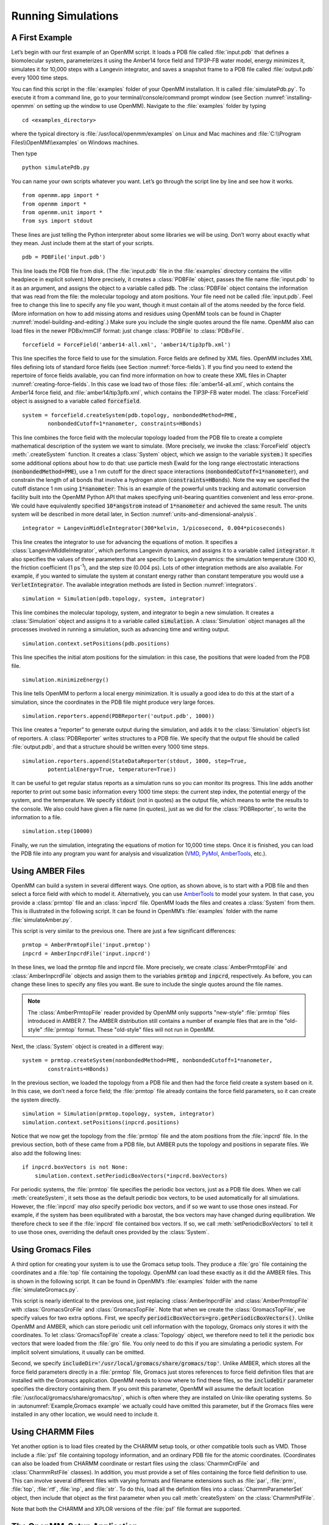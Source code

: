 .. default-domain:: py

.. _running-simulations:

Running Simulations
###################

.. _a-first-example:

A First Example
***************

Let’s begin with our first example of an OpenMM script. It loads a PDB file
called :file:`input.pdb` that defines a biomolecular system, parameterizes it using the Amber14 force field and TIP3P-FB water
model, energy minimizes it, simulates it for 10,000 steps with a Langevin
integrator, and saves a snapshot frame to a PDB file called :file:`output.pdb` every 1000 time
steps.

.. samepage::
    ::

        from openmm.app import *
        from openmm import *
        from openmm.unit import *
        from sys import stdout

        pdb = PDBFile('input.pdb')
        forcefield = ForceField('amber14-all.xml', 'amber14/tip3pfb.xml')
        system = forcefield.createSystem(pdb.topology, nonbondedMethod=PME,
                nonbondedCutoff=1*nanometer, constraints=HBonds)
        integrator = LangevinMiddleIntegrator(300*kelvin, 1/picosecond, 0.004*picoseconds)
        simulation = Simulation(pdb.topology, system, integrator)
        simulation.context.setPositions(pdb.positions)
        simulation.minimizeEnergy()
        simulation.reporters.append(PDBReporter('output.pdb', 1000))
        simulation.reporters.append(StateDataReporter(stdout, 1000, step=True,
                potentialEnergy=True, temperature=True))
        simulation.step(10000)

    .. caption::

        :autonumber:`Example,PDB example`

You can find this script in the :file:`examples` folder of your OpenMM installation.
It is called :file:`simulatePdb.py`.  To execute it from a command line, go to your
terminal/console/command prompt window (see Section :numref:`installing-openmm`
on setting up the window to use OpenMM).  Navigate to the :file:`examples` folder by typing
::

    cd <examples_directory>

where the typical directory is :file:`/usr/local/openmm/examples` on Linux
and Mac machines and  :file:`C:\\Program Files\\OpenMM\\examples` on Windows
machines.

Then type
::

    python simulatePdb.py

You can name your own scripts whatever you want.  Let’s go through the script line
by line and see how it works.
::

    from openmm.app import *
    from openmm import *
    from openmm.unit import *
    from sys import stdout

These lines are just telling the Python interpreter about some libraries we will
be using.  Don’t worry about exactly what they mean.  Just include them at the
start of your scripts.
::

    pdb = PDBFile('input.pdb')

This line loads the PDB file from disk.  (The :file:`input.pdb` file in the :file:`examples`
directory contains the villin headpiece in explicit solvent.)  More precisely,
it creates a :class:`PDBFile` object, passes the file name :file:`input.pdb` to it as an
argument, and assigns the object to a variable called :code:`pdb`\ .  The
:class:`PDBFile` object contains the information that was read from the file: the
molecular topology and atom positions.  Your file need not be called
:file:`input.pdb`.  Feel free to change this line to specify any file you want,
though it must contain all of the atoms needed by the force field.
(More information on how to add missing atoms and residues using OpenMM tools can be found in Chapter :numref:`model-building-and-editing`.)
Make sure you include the single quotes around the file name.  OpenMM also can load
files in the newer PDBx/mmCIF format: just change :class:`PDBFile` to :class:`PDBxFile`.
::

    forcefield = ForceField('amber14-all.xml', 'amber14/tip3pfb.xml')

This line specifies the force field to use for the simulation.  Force fields are
defined by XML files.  OpenMM includes XML files defining lots of standard force fields (see Section :numref:`force-fields`).
If you find you need to extend the repertoire of force fields available,
you can find more information on how to create these XML files in Chapter :numref:`creating-force-fields`.
In this case we load two of those files: :file:`amber14-all.xml`, which contains the
Amber14 force field, and :file:`amber14/tip3pfb.xml`, which contains the TIP3P-FB water model.  The
:class:`ForceField` object is assigned to a variable called :code:`forcefield`\ .
::

    system = forcefield.createSystem(pdb.topology, nonbondedMethod=PME,
            nonbondedCutoff=1*nanometer, constraints=HBonds)

This line combines the force field with the molecular topology loaded from the
PDB file to create a complete mathematical description of the system we want to
simulate.  (More precisely, we invoke the :class:`ForceField` object’s :meth:`.createSystem`
function.  It creates a :class:`System` object, which we assign to the variable
:code:`system`\ .)  It specifies some additional options about how to do that:
use particle mesh Ewald for the long range electrostatic interactions
(:code:`nonbondedMethod=PME`\ ), use a 1 nm cutoff for the direct space
interactions (\ :code:`nonbondedCutoff=1*nanometer`\ ), and constrain the length
of all bonds that involve a hydrogen atom (\ :code:`constraints=HBonds`\ ).
Note the way we specified the cutoff distance 1 nm using :code:`1*nanometer`:
This is an example of the powerful units tracking and automatic conversion facility
built into the OpenMM Python API that makes specifying unit-bearing quantities
convenient and less error-prone.  We could have equivalently specified
:code:`10*angstrom` instead of :code:`1*nanometer` and achieved the same result.
The units system will be described in more detail later, in Section :numref:`units-and-dimensional-analysis`.
::

    integrator = LangevinMiddleIntegrator(300*kelvin, 1/picosecond, 0.004*picoseconds)

This line creates the integrator to use for advancing the equations of motion.
It specifies a :class:`LangevinMiddleIntegrator`, which performs Langevin dynamics,
and assigns it to a variable called :code:`integrator`\ .  It also specifies
the values of three parameters that are specific to Langevin dynamics: the
simulation temperature (300 K), the friction coefficient (1 ps\ :sup:`-1`\ ), and
the step size (0.004 ps).  Lots of other integration methods are also available.
For example, if you wanted to simulate the system at constant energy rather than
constant temperature you would use a :code:`VerletIntegrator`\ .  The available
integration methods are listed in Section :numref:`integrators`.
::

    simulation = Simulation(pdb.topology, system, integrator)

This line combines the molecular topology, system, and integrator to begin a new
simulation.  It creates a :class:`Simulation` object and assigns it to a variable called
\ :code:`simulation`\ .  A :class:`Simulation` object manages all the processes
involved in running a simulation, such as advancing time and writing output.
::

    simulation.context.setPositions(pdb.positions)

This line specifies the initial atom positions for the simulation: in this case,
the positions that were loaded from the PDB file.
::

    simulation.minimizeEnergy()

This line tells OpenMM to perform a local energy minimization.  It is usually a
good idea to do this at the start of a simulation, since the coordinates in the
PDB file might produce very large forces.
::

    simulation.reporters.append(PDBReporter('output.pdb', 1000))

This line creates a “reporter” to generate output during the simulation, and
adds it to the :class:`Simulation` object’s list of reporters.  A :class:`PDBReporter` writes
structures to a PDB file.  We specify that the output file should be called
:file:`output.pdb`, and that a structure should be written every 1000 time steps.
::

    simulation.reporters.append(StateDataReporter(stdout, 1000, step=True,
            potentialEnergy=True, temperature=True))

It can be useful to get regular status reports as a simulation runs so you can
monitor its progress.  This line adds another reporter to print out some basic
information every 1000 time steps: the current step index, the potential energy
of the system, and the temperature.  We specify :code:`stdout` (not in
quotes) as the output file, which means to write the results to the console.  We
also could have given a file name (in quotes), just as we did for the
:class:`PDBReporter`, to write the information to a file.
::

    simulation.step(10000)

Finally, we run the simulation, integrating the equations of motion for 10,000
time steps.  Once it is finished, you can load the PDB file into any program you
want for analysis and visualization (VMD_, PyMol_, AmberTools_, etc.).

.. _VMD: http://www.ks.uiuc.edu/Research/vmd/
.. _PyMol: http://www.pymol.org
.. _AmberTools: http://ambermd.org

.. _using_amber_files:

Using AMBER Files
*****************

OpenMM can build a system in several different ways.  One option, as shown
above, is to start with a PDB file and then select a force field with which to
model it.  Alternatively, you can use AmberTools_ to model your system.  In that
case, you provide a :class:`prmtop` file and an :class:`inpcrd` file.  OpenMM loads the files and
creates a :class:`System` from them.  This is illustrated in the following script.  It can be
found in OpenMM’s :file:`examples` folder with the name :file:`simulateAmber.py`.

.. samepage::
    ::

        from openmm.app import *
        from openmm import *
        from openmm.unit import *
        from sys import stdout

        prmtop = AmberPrmtopFile('input.prmtop')
        inpcrd = AmberInpcrdFile('input.inpcrd')
        system = prmtop.createSystem(nonbondedMethod=PME, nonbondedCutoff=1*nanometer,
                constraints=HBonds)
        integrator = LangevinMiddleIntegrator(300*kelvin, 1/picosecond, 0.004*picoseconds)
        simulation = Simulation(prmtop.topology, system, integrator)
        simulation.context.setPositions(inpcrd.positions)
        if inpcrd.boxVectors is not None:
            simulation.context.setPeriodicBoxVectors(*inpcrd.boxVectors)
        simulation.minimizeEnergy()
        simulation.reporters.append(PDBReporter('output.pdb', 1000))
        simulation.reporters.append(StateDataReporter(stdout, 1000, step=True,
                potentialEnergy=True, temperature=True))
        simulation.step(10000)

    .. caption::

        :autonumber:`Example,AMBER example`

This script is very similar to the previous one.  There are just a few
significant differences:
::

    prmtop = AmberPrmtopFile('input.prmtop')
    inpcrd = AmberInpcrdFile('input.inpcrd')

In these lines, we load the prmtop file and inpcrd file.  More precisely, we
create :class:`AmberPrmtopFile` and :class:`AmberInpcrdFile` objects and assign them to the
variables :code:`prmtop` and :code:`inpcrd`\ , respectively.  As before,
you can change these lines to specify any files you want.  Be sure to include
the single quotes around the file names.

.. note::

    The :class:`AmberPrmtopFile` reader provided by OpenMM only supports "new-style"
    :file:`prmtop` files introduced in AMBER 7. The AMBER distribution still contains a number of
    example files that are in the "old-style" :file:`prmtop` format. These "old-style" files will
    not run in OpenMM.

Next, the :class:`System` object is created in a different way:
::

    system = prmtop.createSystem(nonbondedMethod=PME, nonbondedCutoff=1*nanometer,
            constraints=HBonds)

In the previous section, we loaded the topology
from a PDB file and then had the force field create a system based on it.  In
this case, we don’t need a force field; the :file:`prmtop` file already contains the
force field parameters, so it can create the system
directly.
::

    simulation = Simulation(prmtop.topology, system, integrator)
    simulation.context.setPositions(inpcrd.positions)

Notice that we now get the topology from the :file:`prmtop` file and the atom positions
from the :file:`inpcrd` file.  In the previous section, both of these came from a PDB
file, but AMBER puts the topology and positions in separate files.  We also add the
following lines:
::

    if inpcrd.boxVectors is not None:
        simulation.context.setPeriodicBoxVectors(*inpcrd.boxVectors)

For periodic systems, the :file:`prmtop` file specifies the periodic box vectors, just
as a PDB file does.  When we call :meth:`createSystem`, it sets those as the default
periodic box vectors, to be used automatically for all simulations.  However, the
:file:`inpcrd` may *also* specify periodic box vectors,
and if so we want to use those ones instead.  For example, if the system has been
equilibrated with a barostat, the box vectors may have changed during equilibration.
We therefore check to see if the :file:`inpcrd` file contained box vectors.  If so,
we call :meth:`setPeriodicBoxVectors` to tell it to use those ones, overriding the
default ones provided by the :class:`System`.

.. _using_gromacs_files:

Using Gromacs Files
*******************

A third option for creating your system is to use the Gromacs setup tools.  They
produce a :file:`gro` file containing the coordinates and a :file:`top` file containing the
topology.  OpenMM can load these exactly as it did the AMBER files.  This is
shown in the following script.  It can be found in OpenMM’s :file:`examples` folder
with the name :file:`simulateGromacs.py`.

.. samepage::
    ::

        from openmm.app import *
        from openmm import *
        from openmm.unit import *
        from sys import stdout

        gro = GromacsGroFile('input.gro')
        top = GromacsTopFile('input.top', periodicBoxVectors=gro.getPeriodicBoxVectors(),
                includeDir='/usr/local/gromacs/share/gromacs/top')
        system = top.createSystem(nonbondedMethod=PME, nonbondedCutoff=1*nanometer,
                constraints=HBonds)
        integrator = LangevinMiddleIntegrator(300*kelvin, 1/picosecond, 0.004*picoseconds)
        simulation = Simulation(top.topology, system, integrator)
        simulation.context.setPositions(gro.positions)
        simulation.minimizeEnergy()
        simulation.reporters.append(PDBReporter('output.pdb', 1000))
        simulation.reporters.append(StateDataReporter(stdout, 1000, step=True,
                potentialEnergy=True, temperature=True))
        simulation.step(10000)

    .. caption::

        :autonumber:`Example,Gromacs example`

This script is nearly identical to the previous one, just replacing
:class:`AmberInpcrdFile` and :class:`AmberPrmtopFile` with :class:`GromacsGroFile` and :class:`GromacsTopFile`.
Note that when we create the :class:`GromacsTopFile`, we specify values for two extra
options.  First, we specify
:code:`periodicBoxVectors=gro.getPeriodicBoxVectors()`\ .  Unlike OpenMM and
AMBER, which can store periodic unit cell information with the topology, Gromacs
only stores it with the coordinates.  To let :class:`GromacsTopFile` create a :class:`Topology`
object, we therefore need to tell it the periodic box vectors that were loaded
from the :file:`gro` file.  You only need to do this if you are simulating a periodic
system.  For implicit solvent simulations, it usually can be omitted.

Second, we specify :code:`includeDir='/usr/local/gromacs/share/gromacs/top'`\ .  Unlike AMBER,
which stores all the force field parameters directly in a :file:`prmtop` file, Gromacs just stores
references to force field definition files that are installed with the Gromacs
application.  OpenMM needs to know where to find these files, so the
:code:`includeDir` parameter specifies the directory containing them.  If you
omit this parameter, OpenMM will assume the default location :file:`/usr/local/gromacs/share/gromacs/top`,
which is often where they are installed on
Unix-like operating systems.  So in :autonumref:`Example,Gromacs example` we actually could have omitted
this parameter, but if the Gromacs files were installed in any other location,
we would need to include it.

.. _using-charmm-files:

Using CHARMM Files
******************

Yet another option is to load files created by the CHARMM setup tools, or other compatible
tools such as VMD.  Those include a :file:`psf` file containing topology information, and an
ordinary PDB file for the atomic coordinates.  (Coordinates can also be loaded from CHARMM
coordinate or restart files using the :class:`CharmmCrdFile` and :class:`CharmmRstFile` classes).  In addition,
you must provide a set of files containing the force
field definition to use.  This can involve several different files with varying formats and
filename extensions such as :file:`par`, :file:`prm`, :file:`top`, :file:`rtf`, :file:`inp`,
and :file:`str`.  To do this, load all the definition files into a :class:`CharmmParameterSet`
object, then include that object as the first parameter when you call :meth:`createSystem`
on the :class:`CharmmPsfFile`.

.. samepage::
    ::

        from openmm.app import *
        from openmm import *
        from openmm.unit import *
        from sys import stdout, exit, stderr

        psf = CharmmPsfFile('input.psf')
        pdb = PDBFile('input.pdb')
        params = CharmmParameterSet('charmm22.rtf', 'charmm22.prm')
        system = psf.createSystem(params, nonbondedMethod=NoCutoff,
                nonbondedCutoff=1*nanometer, constraints=HBonds)
        integrator = LangevinMiddleIntegrator(300*kelvin, 1/picosecond, 0.004*picoseconds)
        simulation = Simulation(psf.topology, system, integrator)
        simulation.context.setPositions(pdb.positions)
        simulation.minimizeEnergy()
        simulation.reporters.append(PDBReporter('output.pdb', 1000))
        simulation.reporters.append(StateDataReporter(stdout, 1000, step=True,
                potentialEnergy=True, temperature=True))
        simulation.step(10000)

    .. caption::

        :autonumber:`Example,CHARMM example`

Note that both the CHARMM and XPLOR versions of the :file:`psf` file format are supported.

.. _the-script-builder-application:

The OpenMM-Setup Application
****************************

One way to create your own scripts is to start with one of the examples given
above and customize it to suit your needs, but there's an even easier option.
OpenMM-Setup is a graphical application that walks you through the whole process
of loading your input files and setting options.  It then generates a complete
script, and can even run it for you.

.. figure:: ../../images/OpenMMSetup.png
   :align: center
   :width: 100%

   :autonumber:`Figure,openmm setup`:  The OpenMM-Setup application

To install OpenMM-Setup, open a command line terminal and type the following command
::

    conda install -c conda-forge openmm-setup

You can then launch it by typing the command
::

    openmm-setup

It will automatically open a window in your web browser displaying the user interface.

OpenMM-Setup is far more than just a script generator.  It can fix problems in
your input files, add missing atoms, build membranes and water boxes, and much
more.  It is a very easy way to quickly do all necessary preparation and setup.
We highly recommend it to all users of OpenMM, from novices to experts.

.. _simulation-parameters:

Simulation Parameters
*********************

Now let’s consider lots of ways you might want to customize your script.

Platforms
=========

When creating a :class:`Simulation`, you can optionally tell it what :class:`Platform` to use.
OpenMM includes four platforms: :class:`Reference`, :class:`CPU`, :class:`CUDA`, and :class:`OpenCL`.  For a
description of the differences between them, see Section :numref:`platforms`.  There are three ways in which
the :class:`Platform` can be chosen:

1. By default, OpenMM will try to select the fastest available :class:`Platform`.  Usually its choice will
be reasonable, but sometimes you may want to change it.

2. Alternatively, you can set the :envvar:`OPENMM_DEFAULT_PLATFORM` environment variable to the name
of the :class:`Platform` to use.  This overrides the default logic.

3. Finally, you can explicitly specify a :class:`Platform` object in your script when you create the
:class:`Simulation`.  The following lines specify to use the :class:`CUDA` platform:
::

    platform = Platform.getPlatformByName('CUDA')
    simulation = Simulation(prmtop.topology, system, integrator, platform)

The platform name should be one of :code:`OpenCL`, :code:`CUDA`, :code:`CPU`, or
:code:`Reference`.

You also can specify platform-specific properties that customize how
calculations should be done.  See Chapter :numref:`platform-specific-properties` for details of the
properties that each Platform supports.  For example, the following lines specify to parallelize
work across two different GPUs (CUDA devices 0 and 1), doing all computations in
double precision:
::

    platform = Platform.getPlatformByName('CUDA')
    properties = {'DeviceIndex': '0,1', 'Precision': 'double'}
    simulation = Simulation(prmtop.topology, system, integrator, platform, properties)

.. _force-fields:

Force Fields
============

When you create a force field, you specify one or more XML files from which to
load the force field definition.  Most often, there will be one file to define
the main force field, and possibly a second file to define the water model
(either implicit or explicit).  For example:
::

    forcefield = ForceField('amber14-all.xml', 'amber14/tip3pfb.xml')

In some cases, one XML file may load several others.  For example, :file:`amber14-all.xml`
is really just a shortcut for loading several different files that together make up
the AMBER14 force field.  If you need finer grained control over which parameters
are loaded, you can instead specify the component files individually.

Be aware that some force fields and water models include "extra particles", such
as lone pairs or Drude particles.  Examples include the CHARMM polarizable force
field and all of the 4 and 5 site water models.  To use these force fields, you
must first add the extra particles to the :class:`Topology`.  See section
:numref:`adding-or-removing-extra-particles` for details.

The force fields described below are the ones that are bundled with OpenMM.
Additional force fields are available online at https://github.com/choderalab/openmm-forcefields.

Amber14
-------

The Amber14\ :cite:`Maier2015` force field is made up of various files that define
parameters for proteins, DNA, RNA, lipids, water, and ions.

.. tabularcolumns:: |l|L|

===================================  ============================================
File                                 Parameters
===================================  ============================================
:file:`amber14/protein.ff14SB.xml`   Protein (recommended)
:file:`amber14/protein.ff15ipq.xml`  Protein (alternative)
:file:`amber14/DNA.OL15.xml`         DNA (recommended)
:file:`amber14/DNA.bsc1.xml`         DNA (alternative)
:file:`amber14/RNA.OL3.xml`          RNA
:file:`amber14/lipid17.xml`          Lipid
:file:`amber14/GLYCAM_06j-1.xml`     Carbohydrates and glycosylated proteins\ :cite:`Kirschner2007`
:file:`amber14/tip3p.xml`            TIP3P water model\ :cite:`Jorgensen1983` and ions
:file:`amber14/tip3pfb.xml`          TIP3P-FB water model\ :cite:`Wang2014` and ions
:file:`amber14/tip4pew.xml`          TIP4P-Ew water model\ :cite:`Horn2004` and ions
:file:`amber14/tip4pfb.xml`          TIP4P-FB water model\ :cite:`Wang2014` and ions
:file:`amber14/spce.xml`             SPC/E water model\ :cite:`Berendsen1987` and ions
===================================  ============================================

As a convenience, the file :file:`amber14-all.xml` can be used as a shortcut to include
:file:`amber14/protein.ff14SB.xml`, :file:`amber14/DNA.OL15.xml`, :file:`amber14/RNA.OL3.xml`,
and :file:`amber14/lipid17.xml`.  In most cases, you can simply include that file,
plus one of the water models, such as :file:`amber14/tip3pfb.xml` for the TIP3P-FB
water model and ions\ :cite:`Wang2014`:
::

    forcefield = ForceField('amber14-all.xml', 'amber14/tip3pfb.xml')

GLYCAM is not included by default, since it is quite large.  If your system contains
carbohydrates, include that file as well:
::

    forcefield = ForceField('amber14-all.xml', 'amber14/tip3pfb.xml', 'amber14/GLYCAM_06j-1.xml')

Be aware that GLYCAM works somewhat differently from most force fields.  It uses
its own nonstandard `naming convention <http://legacy.glycam.org/docs/forcefield/glycam-naming-2/index.html>`_
for carbohydrates, and requires your input file to follow it.  If any residues have
names different from what it expects, GLYCAM will be unable to assign parameters
to them.

.. tip:: The solvent model XML files included under the :file:`amber14/` directory
         include both water *and* ions compatible with that water model, so if you
         mistakenly specify :file:`tip3p.xml` instead of :file:`amber14/tip3p.xml`,
         you run the risk of having :class:`ForceField` throw an exception since
         :file:`tip3p.xml` will be missing parameters for ions in your system.

The converted parameter sets come from the `AmberTools 17 release <http://ambermd.org/AmberTools.php>`_
and were converted using the `openmm-forcefields <https://github.com/choderalab/openmm-forcefields>`_ package and `ParmEd <https://github.com/parmed/parmed>`_.

CHARMM36
--------

The CHARMM36\ :cite:`Best2012` force field provides parameters for proteins, DNA,
RNA, lipids, carbohydrates, water, ions, and various small molecules (see `here <http://mackerell.umaryland.edu/charmm_ff.shtml#refs>`_
for full references).

.. tabularcolumns:: |l|L|

=================================  ============================================
File                               Parameters
=================================  ============================================
:file:`charmm36.xml`               Protein, DNA, RNA, lipids, carbohydrates, and small molecules
:file:`charmm36/water.xml`         Default CHARMM water model (a modified version of TIP3P\ :cite:`Jorgensen1983`) and ions
:file:`charmm36/spce.xml`          SPC/E water model\ :cite:`Berendsen1987` and ions
:file:`charmm36/tip3p-pme-b.xml`   TIP3P-PME-B water model\ :cite:`Price2004` and ions
:file:`charmm36/tip3p-pme-f.xml`   TIP3P-PME-F water model\ :cite:`Price2004` and ions
:file:`charmm36/tip4pew.xml`       TIP4P-Ew water model\ :cite:`Horn2004` and ions
:file:`charmm36/tip4p2005.xml`     TIP4P-2005 water model\ :cite:`Abascal2005` and ions
:file:`charmm36/tip5p.xml`         TIP5P water model\ :cite:`Mahoney2000` and ions
:file:`charmm36/tip5pew.xml`       TIP5P-Ew water model\ :cite:`Rick2004` and ions
=================================  ============================================

The file :file:`charmm36.xml` bundles everything but the water and ions into a single
file.  In most cases, you can simply include that file, plus one of the water models,
such as :file:`charmm36/water.xml`, which specifies the default CHARMM water model
(a modified version of TIP3P\ :cite:`Jorgensen1983`) and ions:
::

    forcefield = ForceField('charmm36.xml', 'charmm36/water.xml')

.. warning:: Drude polarizable sites and lone pairs are not yet supported
             by `ParmEd <https://github.com/parmed/parmed>`_ and the CHARMM36 forcefields
             that depend on these features are not included in this port.
             To use the CHARMM 2019 polarizable force field\ :cite:`Lopes2013`,
             include the single file :file:`charmm_polar_2019.xml`.

.. tip:: The solvent model XML files included under the :file:`charmm36/` directory
         include both water *and* ions compatible with that water model, so if you
         mistakenly specify :file:`tip3p.xml` instead of :file:`charmm36/water.xml`,
         you run the risk of having :class:`ForceField` raise an exception due to
         missing parameters for ions in your system.

.. tip:: CHARMM makes extensive use of patches, which are automatically combined with
         residue templates to create an expanded library of patched residue templates
         by :class:`ForceField`. That means that patched residues, such as ``ACE`` and
         ``NME`` patched termini, must occur as a single residue in order for :class:`ForceField`
         to correctly match the residue template and apply parameters. Since these
         patched residues are not standard PDB residues, :class:`Modeller` does not know
         how to add hydrogens to these nonstandard residues, and your input topologies
         must already contain appropriate hydrogens. This can often cause problems when
         trying to read in PDB files from sources such as `CHARMM-GUI <http://charmm-gui.org/>`_
         that do not generate PDB files that comply with the `PDB standard <http://www.wwpdb.org/documentation/file-format>`_.
         If you're using files from `CHARMM-GUI <http://charmm-gui.org/>`_, it's easiest to load
         the PSF file directly, as discussed in Section :numref:`using-charmm-files`.

.. tip:: Trying to read in PDB files from sources such as `CHARMM-GUI <http://charmm-gui.org/>`_
         that do not generate PDB files that comply with the `PDB standard <http://www.wwpdb.org/documentation/file-format>`_
         and omit ``CONECT`` records specifying bonds between residues (such as cysteines)
         or include ``CONECT`` records specifying non-chemical ``H-H`` bonds in waters
         can cause issues with the detection and parameter assignment for disulfide bonds.
         Make sure the files you read in comply with the appropriate standards regarding
         additional bonds and nonstandard residue definitions. If you're using files from
         `CHARMM-GUI <http://charmm-gui.org/>`_, it's easiest to load
         the PSF file directly, as discussed in Section :numref:`using-charmm-files`.

The converted parameter sets come from the `CHARMM36 July 2017 update <http://mackerell.umaryland.edu/charmm_ff.shtml>`_
and were converted using the `openmm-forcefields <https://github.com/choderalab/openmm-forcefields>`_ package and `parmed <https://github.com/parmed/parmed>`_.

Implicit Solvent
----------------

The Amber and CHARMM force fields described above can be used with any of the Generalized
Born implicit solvent models from AMBER.  To use them, include an extra file when
creating the ForceField.  For example,
::

    forcefield = ForceField('amber14-all.xml', 'implicit/gbn2.xml')

.. tabularcolumns:: |l|L|

==========================  ==================================================================================================================================
File                        Implicit Solvent Model
==========================  ==================================================================================================================================
:file:`implicit/hct.xml`    Hawkins-Cramer-Truhlar GBSA model\ :cite:`Hawkins1995` (corresponds to igb=1 in AMBER)
:file:`implicit/obc1.xml`   Onufriev-Bashford-Case GBSA model\ :cite:`Onufriev2004` using the GB\ :sup:`OBC`\ I parameters (corresponds to igb=2 in AMBER).
:file:`implicit/obc2.xml`   Onufriev-Bashford-Case GBSA model\ :cite:`Onufriev2004` using the GB\ :sup:`OBC`\ II parameters (corresponds to igb=5 in AMBER).
:file:`implicit/gbn.xml`    GBn solvation model\ :cite:`Mongan2007` (corresponds to igb=7 in AMBER).
:file:`implicit/gbn2.xml`   GBn2 solvation model\ :cite:`Nguyen2013` (corresponds to igb=8 in AMBER).
==========================  ==================================================================================================================================

The only nonbonded methods that are supported with implicit solvent are :code:`NoCutoff` (the default),
:code:`CutoffNonPeriodic`, and :code:`CutoffPeriodic.`  If you choose to use a nonbonded cutoff with
implicit solvent, it is usually best to set the cutoff distance larger than is typical with explicit solvent.
A cutoff of 2 nm gives good results in most cases.  Periodic boundary conditions are not usually used
with implicit solvent.  In fact, the lack of need for periodicity and the artifacts it creates is one
of the advantages of implicit solvent.  The option is still offered, since it could be useful in some
unusual situations.

You can further control the solvation model in a few ways.  First, you can
specify the dielectric constants to use for the solute and solvent:
::

    system = forcefield.createSystem(topology, soluteDielectric=1.0, solventDielectric=80.0)

If they are not specified, the solute and solvent dielectric constants default to 1.0 and
78.5, respectively.

You also can model the effect of a non-zero salt concentration by specifying the
Debye-Huckel screening parameter\ :cite:`Srinivasan1999`:
::

    system = forcefield.createSystem(topology, implicitSolventKappa=1.0/nanometer)

The screening parameter can be calculated as

.. math::
  \kappa = 367.434915 \sqrt{\frac{I}{\epsilon T}}

where :math:`I` is the ionic strength in moles/liter, :math:`\epsilon` is the solvent
dielectric constant, and :math:`T` is the temperature in Kelvin.

AMOEBA
------

The AMOEBA polarizable force field provides parameters for proteins, nucleic acids, water, and ions.

.. tabularcolumns:: |l|L|

=============================  ================================================================================
File                           Parameters
=============================  ================================================================================
:file:`amoeba2018.xml`         AMOEBA 2018\ :cite:`Shi2013`
:file:`amoeba2018_gk.xml`      Generalized Kirkwood solvation model\ :cite:`Schnieders2007` for use with AMOEBA 2018 force field
:file:`amoeba2013.xml`         AMOEBA 2013.  This force field is deprecated.  It is
                               recommended to use AMOEBA 2018 instead.
:file:`amoeba2013_gk.xml`      Generalized Kirkwood solvation model for use with AMOEBA 2013 force field
:file:`amoeba2009.xml`         AMOEBA 2009\ :cite:`Ren2002`.  This force field is deprecated.  It is
                               recommended to use AMOEBA 2018 instead.
:file:`amoeba2009_gk.xml`      Generalized Kirkwood solvation model for use with AMOEBA 2009 force field
=============================  ================================================================================

For explicit solvent simulations, just include the single file :file:`amoeba2018.xml`.
AMOEBA also supports implicit solvent using a Generalized Kirkwood model.  To enable
it, also include :file:`amoeba2018_gk.xml`.

The older AMOEBA 2009 and 2013 force fields are provided only for backward compatibility, and are not
recommended for most simulations.

CHARMM Polarizable Force Field
------------------------------

To use the CHARMM 2019 polarizable force field\ :cite:`Lopes2013`, include the
single file :file:`charmm_polar_2019.xml`.  It includes parameters for proteins, lipids,
water, and ions.  When using this force field, remember to add extra particles to
the :class:`Topology` as described in section :numref:`adding-or-removing-extra-particles`.
This force field also requires that you use one of the special integrators that
supports Drude particles.  The options are DrudeLangevinIntegrator, DrudeNoseHooverIntegrator,
and DrudeSCFIntegrator.

Older Force Fields
------------------

OpenMM includes several older force fields as well.  For most simulations, the
newer force fields described above are preferred over any of these, but they are
still useful for reproducing older results.

.. tabularcolumns:: |l|L|

=============================  ================================================================================
File                           Force Field
=============================  ================================================================================
:code:`amber96.xml`            Amber96\ :cite:`Kollman1997`
:code:`amber99sb.xml`          Amber99\ :cite:`Wang2000` with modified backbone torsions\ :cite:`Hornak2006`
:code:`amber99sbildn.xml`      Amber99SB plus improved side chain torsions\ :cite:`Lindorff-Larsen2010`
:code:`amber99sbnmr.xml`       Amber99SB with modifications to fit NMR data\ :cite:`Li2010`
:code:`amber03.xml`            Amber03\ :cite:`Duan2003`
:code:`amber10.xml`            Amber10 (documented in the AmberTools_ manual as `ff10`)
:code:`charmm_polar_2013.xml`  2013 version of the CHARMM polarizable force field\ :cite:`Lopes2013`
=============================  ================================================================================

Several of these force fields support implicit solvent.  To enable it, also
include the corresponding OBC file.

.. tabularcolumns:: |l|L|

=========================  =================================================================================================
File                       Implicit Solvation Model
=========================  =================================================================================================
:code:`amber96_obc.xml`    GBSA-OBC solvation model\ :cite:`Onufriev2004` for use with Amber96 force field
:code:`amber99_obc.xml`    GBSA-OBC solvation model for use with Amber99 force field and its variants
:code:`amber03_obc.xml`    GBSA-OBC solvation model for use with Amber03 force field
:code:`amber10_obc.xml`    GBSA-OBC solvation model for use with Amber10 force field
=========================  =================================================================================================

Note that the GBSA-OBC parameters in these files are those used in TINKER.\ :cite:`Tinker`
They are designed for use with Amber force fields, but they are different from
the parameters found in the AMBER application.

Water Models
------------

The following files define popular water models.  They can be used with force fields
that do not provide their own water models.  When using Amber14 or CHARMM36, use
the water files included with those force fields instead, since they also include
ion parameters.

.. tabularcolumns:: |l|L|

===================  ============================================
File                 Water Model
===================  ============================================
:code:`tip3p.xml`    TIP3P water model\ :cite:`Jorgensen1983`
:code:`tip3pfb.xml`  TIP3P-FB water model\ :cite:`Wang2014`
:code:`tip4pew.xml`  TIP4P-Ew water model\ :cite:`Horn2004`
:code:`tip4pfb.xml`  TIP4P-FB water model\ :cite:`Wang2014`
:code:`tip5p.xml`    TIP5P water model\ :cite:`Mahoney2000`
:code:`spce.xml`     SPC/E water model\ :cite:`Berendsen1987`
:code:`swm4ndp.xml`  SWM4-NDP water model\ :cite:`Lamoureux2006`
===================  ============================================

Small molecule parameters
=========================

The OpenMM force fields above include pregenerated templates for biopolymers
and solvents. If your system instead contain small molecules, it is often
necessary to generate these parameters on the fly.


There are two options for doing this within the OpenMM ``app`` ecosystem:

Small molecule residue template generators
------------------------------------------

One approach is to use residue template generators for small molecules from the
openmmforcefields_  conda package.
You can install this via conda with:

.. code-block:: bash

    $ conda install -c conda-forge openmmforcefields

You can then add a small molecule residue template generator using the Open Force
Field Initiative small molecule force fields using the following example:

::

    # Create an OpenFF Molecule object for benzene from SMILES
    from openff.toolkit.topology import Molecule
    molecule = Molecule.from_smiles('c1ccccc1')
    # Create the SMIRNOFF template generator with the default installed force field (openff-1.0.0)
    from openmmforcefields.generators import SMIRNOFFTemplateGenerator
    smirnoff = SMIRNOFFTemplateGenerator(molecules=molecule)
    # Create an OpenMM ForceField object with AMBER ff14SB and TIP3P with compatible ions
    from openmm.app import ForceField
    forcefield = ForceField('amber/protein.ff14SB.xml', 'amber/tip3p_standard.xml', 'amber/tip3p_HFE_multivalent.xml')
    # Register the SMIRNOFF template generator
    forcefield.registerTemplateGenerator(smirnoff.generator)

Alternatively, you can use the older `AMBER GAFF small molecule force field <http://ambermd.org/antechamber/gaff.html>`_:

::

    # Create an OpenFF Molecule object for benzene from SMILES
    from openff.toolkit.topology import Molecule
    molecule = Molecule.from_smiles('c1ccccc1')
    # Create the GAFF template generator
    from openmmforcefields.generators import GAFFTemplateGenerator
    gaff = GAFFTemplateGenerator(molecules=molecule)
    # Create an OpenMM ForceField object with AMBER ff14SB and TIP3P with compatible ions
    from openmm.app import ForceField
    forcefield = ForceField('amber/protein.ff14SB.xml', 'amber/tip3p_standard.xml', 'amber/tip3p_HFE_multivalent.xml')
    # Register the GAFF template generator
    forcefield.registerTemplateGenerator(gaff.generator)
    # You can now parameterize an OpenMM Topology object that contains the specified molecule.
    # forcefield will load the appropriate GAFF parameters when needed, and antechamber
    # will be used to generate small molecule parameters on the fly.
    from openmm.app import PDBFile
    pdbfile = PDBFile('t4-lysozyme-L99A-with-benzene.pdb')
    system = forcefield.createSystem(pdbfile.topology)

More documentation can be found on the openmmforcefields_ page.

Managing force fields with ``SystemGenerator``
----------------------------------------------

As an alternative to explicitly registering template generators, the openmmforcefields_
package provides a ``SystemGenerator`` facility to simplify biopolymer and
small molecule force field management. To use this, you can simply specify the
small molecule force field you want to use:

::

    # Define the keyword arguments to feed to ForceField
    from openmm import unit, app
    forcefield_kwargs = { 'constraints' : app.HBonds, 'rigidWater' : True, 'removeCMMotion' : False, 'hydrogenMass' : 4*unit.amu }
    # Initialize a SystemGenerator using GAFF
    from openmmforcefields.generators import SystemGenerator
    system_generator = SystemGenerator(forcefields=['amber/ff14SB.xml', 'amber/tip3p_standard.xml'], small_molecule_forcefield='gaff-2.11', forcefield_kwargs=forcefield_kwargs, cache='db.json')
    # Create an OpenMM System from an OpenMM Topology object
    system = system_generator.create_system(openmm_topology)
    # Alternatively, create an OpenMM System from an OpenMM Topology object and a list of OpenFF Molecule objects
    molecules = Molecule.from_file('molecules.sdf', file_format='sdf')
    system = system_generator.create_system(openmm_topology, molecules=molecules)

The ``SystemGenerator`` will match any instances of the molecules found in ``molecules.sdf`` to those that appear in ``topology``.
Note that the protonation and tautomeric states must match exactly between the ``molecules`` read and those appearing in the Topology.
See the openmmforcefields_ documentation for more details.

.. _openmmforcefields: http://github.com/openmm/openmmforcefields

AMBER Implicit Solvent
======================


When creating a system from a prmtop file you do not specify force field files,
so you need a different way to tell it to use implicit solvent.  This is done
with the :code:`implicitSolvent` parameter:
::

    system = prmtop.createSystem(implicitSolvent=OBC2)

OpenMM supports all of the Generalized Born models used by AMBER.  Here are the
allowed values for :code:`implicitSolvent`\ :

.. tabularcolumns:: |l|L|

=============  ==================================================================================================================================
Value          Meaning
=============  ==================================================================================================================================
:code:`None`   No implicit solvent is used.
:code:`HCT`    Hawkins-Cramer-Truhlar GBSA model\ :cite:`Hawkins1995` (corresponds to igb=1 in AMBER)
:code:`OBC1`   Onufriev-Bashford-Case GBSA model\ :cite:`Onufriev2004` using the GB\ :sup:`OBC`\ I parameters (corresponds to igb=2 in AMBER).
:code:`OBC2`   Onufriev-Bashford-Case GBSA model\ :cite:`Onufriev2004` using the GB\ :sup:`OBC`\ II parameters (corresponds to igb=5 in AMBER).
               This is the same model used by the GBSA-OBC files described in Section :numref:`force-fields`.
:code:`GBn`    GBn solvation model\ :cite:`Mongan2007` (corresponds to igb=7 in AMBER).
:code:`GBn2`   GBn2 solvation model\ :cite:`Nguyen2013` (corresponds to igb=8 in AMBER).
=============  ==================================================================================================================================


You can further control the solvation model in a few ways.  First, you can
specify the dielectric constants to use for the solute and solvent:
::

    system = prmtop.createSystem(implicitSolvent=OBC2, soluteDielectric=1.0,
            solventDielectric=80.0)

If they are not specified, the solute and solvent dielectrics default to 1.0 and
78.5, respectively.  These values were chosen for consistency with AMBER, and
are slightly different from those used elsewhere in OpenMM: when building a
system from a force field, the solvent dielectric defaults to 78.3.

You also can model the effect of a non-zero salt concentration by specifying the
Debye-Huckel screening parameter\ :cite:`Srinivasan1999`:
::

    system = prmtop.createSystem(implicitSolvent=OBC2, implicitSolventKappa=1.0/nanometer)


Nonbonded Interactions
======================


When creating the system (either from a force field or a prmtop file), you can
specify options about how nonbonded interactions should be treated:
::

    system = prmtop.createSystem(nonbondedMethod=PME, nonbondedCutoff=1*nanometer)

The :code:`nonbondedMethod` parameter can have any of the following values:

.. tabularcolumns:: |l|L|

=========================  ===========================================================================================================================================================================================================================================
Value                      Meaning
=========================  ===========================================================================================================================================================================================================================================
:code:`NoCutoff`           No cutoff is applied.
:code:`CutoffNonPeriodic`  The reaction field method is used to eliminate all interactions beyond a cutoff distance.  Not valid for AMOEBA.
:code:`CutoffPeriodic`     The reaction field method is used to eliminate all interactions beyond a cutoff distance.  Periodic boundary conditions are applied, so each atom interacts only with the nearest periodic copy of every other atom.  Not valid for AMOEBA.
:code:`Ewald`              Periodic boundary conditions are applied.  Ewald summation is used to compute long range Coulomb interactions.  (This option is rarely used, since PME is much faster for all but the smallest systems.)  Not valid for AMOEBA.
:code:`PME`                Periodic boundary conditions are applied.  The Particle Mesh Ewald method is used to compute long range Coulomb interactions.
:code:`LJPME`              Periodic boundary conditions are applied.  The Particle Mesh Ewald method is used to compute long range interactions for both Coulomb and Lennard-Jones.
=========================  ===========================================================================================================================================================================================================================================


When using any method other than :code:`NoCutoff`\ , you should also specify a
cutoff distance.  Be sure to specify units, as shown in the examples above. For
example, :code:`nonbondedCutoff=1.5*nanometers` or
:code:`nonbondedCutoff=12*angstroms` are legal values.

When using :code:`Ewald`, :code:`PME`, or :code:`LJPME`\ , you can optionally specify an
error tolerance for the force computation.  For example:
::

    system = prmtop.createSystem(nonbondedMethod=PME, nonbondedCutoff=1*nanometer,
            ewaldErrorTolerance=0.00001)

The error tolerance is roughly equal to the fractional error in the forces due
to truncating the Ewald summation.  If you do not specify it, a default value of
0.0005 is used.

Another optional parameter when using a cutoff is :code:`switchDistance`.  This
causes Lennard-Jones interactions to smoothly go to zero over some finite range,
rather than being sharply truncated at the cutoff distance.  This can improve
energy conservation.  To use it, specify a distance at which the interactions
should start being reduced.  For example:
::

    system = prmtop.createSystem(nonbondedMethod=PME, nonbondedCutoff=1*nanometer,
            switchDistance=0.9*nanometer)


Nonbonded Forces for AMOEBA
---------------------------

For the AMOEBA force field, the valid values for the :code:`nonbondedMethod`
are :code:`NoCutoff` and :code:`PME`\ .  The other nonbonded methods,
:code:`CutoffNonPeriodic`\ , :code:`CutoffPeriodic`\ , and :code:`Ewald`
are unavailable for this force field.

For implicit solvent runs using AMOEBA, only the :code:`nonbondedMethod`
option :code:`NoCutoff` is available.

Lennard-Jones Interaction Cutoff Value
^^^^^^^^^^^^^^^^^^^^^^^^^^^^^^^^^^^^^^

In addition, for the AMOEBA force field a cutoff for the Lennard-Jones
interaction independent of the value used for the electrostatic interactions may
be specified using the keyword :code:`vdwCutoff`\ .
::

    system = forcefield.createSystem(nonbondedMethod=PME, nonbondedCutoff=1*nanometer,
            ewaldErrorTolerance=0.00001, vdwCutoff=1.2*nanometer)

If :code:`vdwCutoff` is not specified, then the value of
:code:`nonbondedCutoff` is used for the Lennard-Jones interactions.

Specifying the Polarization Method
^^^^^^^^^^^^^^^^^^^^^^^^^^^^^^^^^^

When using the AMOEBA force field, OpenMM allows the induced dipoles to be
calculated in any of three different ways.  The slowest but potentially most
accurate method is to iterate the calculation until the dipoles converge to a
specified tolerance.  To select this, specify :code:`polarization='mutual'`.
Use the :code:`mutualInducedTargetEpsilon` option to select the tolerance; for
most situations, a value of 0.00001 works well.  Alternatively you can specify
:code:`polarization='extrapolated'`.  This uses an analytic approximation
:cite:`Simmonett2015` to estimate what the fully converged dipoles will be without
actually continuing the calculation to convergence.  In many cases this can be
significantly faster with only a small loss in accuracy.  Finally, you can
specify :code:`polarization='direct'` to use the direct polarization
approximation, in which induced dipoles depend only on the fixed multipoles, not
on other induced dipoles.  This is even faster, but it produces very different
forces from mutual polarization, so it should only be used with force fields
that have been specifically parameterized for use with this approximation.

Here are examples of using each method:
::

    system = forcefield.createSystem(nonbondedMethod=PME, nonbondedCutoff=1*nanometer,
        vdwCutoff=1.2*nanometer, polarization='mutual', mutualInducedTargetEpsilon=0.00001)

    system = forcefield.createSystem(nonbondedMethod=PME, nonbondedCutoff=1*nanometer,
        vdwCutoff=1.2*nanometer, polarization='extrapolated')

    system = forcefield.createSystem(nonbondedMethod=PME, nonbondedCutoff=1*nanometer,
        vdwCutoff=1.2*nanometer, polarization='direct')


Implicit Solvent and Solute Dielectrics
^^^^^^^^^^^^^^^^^^^^^^^^^^^^^^^^^^^^^^^

For implicit solvent simulations using the AMOEBA force field, the
:file:`amoeba2013_gk.xml` file should be included in the initialization of the force
field:
::

    forcefield = ForceField('amoeba2009.xml', 'amoeba2009_gk.xml')

Only the :code:`nonbondedMethod` option :code:`NoCutoff` is available
for implicit solvent runs using AMOEBA.  In addition, the solvent and solute
dielectric values can be specified for implicit solvent simulations:
::

    system=forcefield.createSystem(nonbondedMethod=NoCutoff, soluteDielectric=2.0,
            solventDielectric=80.0)

The default values are 1.0 for the solute dielectric and 78.3 for the solvent
dielectric.

Constraints
===========


When creating the system (either from a force field or an AMBER :file:`prmtop` file), you can
optionally tell OpenMM to constrain certain bond lengths and angles.  For
example,
::

    system = prmtop.createSystem(nonbondedMethod=NoCutoff, constraints=HBonds)

The :code:`constraints` parameter can have any of the following values:

.. tabularcolumns:: |l|L|

================  =============================================================================================================================================
Value             Meaning
================  =============================================================================================================================================
:code:`None`      No constraints are applied.  This is the default value.
:code:`HBonds`    The lengths of all bonds that involve a hydrogen atom are constrained.
:code:`AllBonds`  The lengths of all bonds are constrained.
:code:`HAngles`   The lengths of all bonds are constrained.  In addition, all angles of the form H-X-H or H-O-X (where X is an arbitrary atom) are constrained.
================  =============================================================================================================================================


The main reason to use constraints is that it allows one to use a larger
integration time step.  With no constraints, one is typically limited to a time
step of about 1 fs for typical biomolecular force fields like AMBER or CHARMM.
With :code:`HBonds` constraints, this can be increased to about 2 fs for Verlet
dynamics, or about 4 fs for Langevin dynamics.  With :code:`HAngles`\ , it can
sometimes be increased even further.

Regardless of the value of this parameter, OpenMM makes water molecules
completely rigid, constraining both their bond lengths and angles.  You can
disable this behavior with the :code:`rigidWater` parameter:
::

    system = prmtop.createSystem(nonbondedMethod=NoCutoff, constraints=None, rigidWater=False)

Be aware that flexible water may require you to further reduce the integration
step size, typically to about 0.5 fs.

.. note::

   The AMOEBA forcefield is designed to be used without constraints, so by
   default OpenMM makes AMOEBA water flexible.  You can still force it to be
   rigid by specifying :code:`rigidWater=True`.

Heavy Hydrogens
===============


When creating the system (either from a force field or an AMBER :file:`prmtop` file), you can
optionally tell OpenMM to increase the mass of hydrogen atoms.  For example,
::

    system = prmtop.createSystem(hydrogenMass=4*amu)

This applies only to hydrogens that are bonded to heavy atoms, and any mass
added to the hydrogen is subtracted from the heavy atom.  This keeps their total
mass constant while slowing down the fast motions of hydrogens.  When combined
with constraints (typically :code:`constraints=AllBonds`\ ), this often allows a
further increase in integration step size.

.. _integrators:

Integrators
===========


OpenMM offers a choice of several different integration methods.  You select
which one to use by creating an integrator object of the appropriate type.
Detailed descriptions of all these integrators can be found in Chapter
:numref:`integrators-theory`.  In addition to these built in integrators, lots of
others are available as part of the `OpenMMTools <https://openmmtools.readthedocs.io>`_ package.

Langevin Middle Integrator
--------------------------

In the examples of the previous sections, we used Langevin integration:
::

    integrator = LangevinMiddleIntegrator(300*kelvin, 1/picosecond, 0.004*picoseconds)

The three parameter values in this line are the simulation temperature (300 K),
the friction coefficient (1 ps\ :sup:`-1`\ ), and the step size (0.004 ps).  You
are free to change these to whatever values you want.  Be sure to specify units
on all values.  For example, the step size could be written either as
:code:`0.004*picoseconds` or :code:`4*femtoseconds`\ .  They are exactly
equivalent.  Note that :code:`LangevinMiddleIntegrator` is a leapfrog
integrator, so the velocities are offset by half a time step from the positions.

Langevin Integrator
-------------------

:code:`LangevinIntegrator` is very similar to :code:`LangevinMiddleIntegrator`,
but it uses a different discretization of the Langevin equation.
:code:`LangevinMiddleIntegrator` tends to produce more accurate configurational
sampling, and therefore is preferred for most applications.  Also note that
:code:`LangevinIntegrator`\ , like :code:`LangevinMiddleIntegrator`\ , is a leapfrog
integrator, so the velocities are offset by half a time step from the positions.

Nosé-Hoover Integrator
----------------------

The :code:`NoseHooverIntegrator` uses the same "middle" leapfrog propagation
algorithm as :code:`LangevinMiddleIntegrator`, but replaces the stochastic
temperature control with a velocity scaling algorithm that produces more
accurate transport properties :cite:`Basconi2013`.  This velocity scaling
results from propagating a chain of extra variables, which slightly reduces the
computational efficiency with respect to :code:`LangevinMiddleIntegrator`.  The
thermostated integrator is minimally created with syntax analogous to the
:code:`LangevinMiddleIntegrator` example above::

    NoseHooverIntegrator integrator(300*kelvin, 1/picosecond,
                                    0.004*picoseconds);

The first argument specifies the target temperature.  The second specifies the
frequency of interaction with the heat bath: a lower value interacts minimally,
yielding the microcanonical ensemble in the limit of a zero frequency, while a
larger frequency will perturb the system greater, keeping it closer to the
target temperature.  The third argument is the integration timestep that, like
the other arguments, must be specified with units.  For initial equilibration
to the target temperature, a larger interaction frequency is recommended,
*e.g.* 25 ps\ :sup:`-1`.

This integrator supports lots of other options, including the ability to couple
different parts of the system to thermostats at different temperatures. See the
API documentation for details.

Leapfrog Verlet Integrator
--------------------------

A leapfrog Verlet integrator can be used for running constant energy dynamics.
The command for this is:
::

    integrator = VerletIntegrator(0.002*picoseconds)

The only option is the step size.

Brownian Integrator
-------------------

Brownian (diffusive) dynamics can be used by specifying the following:
::

    integrator = BrownianIntegrator(300*kelvin, 1/picosecond, 0.002*picoseconds)

The parameters are the same as for Langevin dynamics: temperature (300 K),
friction coefficient (1 ps\ :sup:`-1`\ ), and step size (0.002 ps).

Variable Time Step Langevin Integrator
--------------------------------------

A variable time step Langevin integrator continuously adjusts its step size to
keep the integration error below a specified tolerance.  In some cases, this can
allow you to use a larger average step size than would be possible with a fixed
step size integrator.  It also is very useful in cases where you do not know in
advance what step size will be stable, such as when first equilibrating a
system.  You create this integrator with the following command:
::

    integrator = VariableLangevinIntegrator(300*kelvin, 1/picosecond, 0.001)

In place of a step size, you specify an integration error tolerance (0.001 in
this example).  It is best not to think of this value as having any absolute
meaning.  Just think of it as an adjustable parameter that affects the step size
and integration accuracy.  Smaller values will produce a smaller average step
size.  You should try different values to find the largest one that produces a
trajectory sufficiently accurate for your purposes.

Variable Time Step Leapfrog Verlet Integrator
---------------------------------------------

A variable time step leapfrog Verlet integrator works similarly to the variable
time step Langevin integrator in that it continuously adjusts its step size to
keep the integration error below a specified tolerance.  The command for this
integrator is:
::

    integrator = VariableVerletIntegrator(0.001)

The parameter is the integration error tolerance (0.001), whose meaning is the
same as for the Langevin integrator.

Multiple Time Step Integrator
-----------------------------

The :class:`MTSIntegrator` class implements the rRESPA multiple time step
algorithm\ :cite:`Tuckerman1992`.  This allows some forces in the system to be evaluated more
frequently than others.  For details on how to use it, consult the API
documentation.

Multiple Time Step Langevin Integrator
--------------------------------------

:class:`MTSLangevinIntegrator` is similar to :class:`MTSIntegrator`, but it uses
the Langevin method to perform constant temperature dynamics.  For details on
how to use it, consult the API documentation.

Compound Integrator
-------------------

The :class:`CompoundIntegrator` class is useful for cases where you want to use
multiple integration algorithms within a single simulation.  It allows you to
create multiple integrators, then switch back and forth between them.  For
details on how to use it, consult the API documentation.

Temperature Coupling
====================


If you want to run a simulation at constant temperature, using a Langevin
integrator (as shown in the examples above) is usually the best way to do it.
OpenMM does provide an alternative, however: you can use a Verlet integrator,
then add an Andersen thermostat to your system to provide temperature coupling.

To do this, we can add an :class:`AndersenThermostat` object to the :class:`System` as shown below.
::

    ...
    system = prmtop.createSystem(nonbondedMethod=PME, nonbondedCutoff=1*nanometer,
            constraints=HBonds)
    system.addForce(AndersenThermostat(300*kelvin, 1/picosecond))
    integrator = VerletIntegrator(0.002*picoseconds)
    ...

The two parameters of the Andersen thermostat are the temperature (300 K) and
collision frequency (1 ps\ :sup:`-1`\ ).

Pressure Coupling
=================


All the examples so far have been constant volume simulations.  If you want to
run at constant pressure instead, add a Monte Carlo barostat to your system.
You do this exactly the same way you added the Andersen thermostat in the
previous section:
::

    ...
    system = prmtop.createSystem(nonbondedMethod=PME, nonbondedCutoff=1*nanometer,
            constraints=HBonds)
    system.addForce(MonteCarloBarostat(1*bar, 300*kelvin))
    integrator = LangevinMiddleIntegrator(300*kelvin, 1/picosecond, 0.004*picoseconds)
    ...

The parameters of the Monte Carlo barostat are the pressure (1 bar) and
temperature (300 K).  The barostat assumes the simulation is being run at
constant temperature, but it does not itself do anything to regulate the
temperature.

.. warning::

    It is therefore critical that you always use it along with a Langevin integrator or
    Andersen thermostat, and that you specify the same temperature for both the barostat
    and the integrator or thermostat.  Otherwise, you will get incorrect results.

There also is an anisotropic barostat that scales each axis of the periodic box
independently, allowing it to change shape.  When using the anisotropic
barostat, you can specify a different pressure for each axis.  The following
line applies a pressure of 1 bar along the X and Y axes, but a pressure of 2 bar
along the Z axis:
::

    system.addForce(MonteCarloAnisotropicBarostat((1, 1, 2)*bar, 300*kelvin))

Another feature of the anisotropic barostat is that it can be applied to only
certain axes of the periodic box, keeping the size of the other axes fixed.
This is done by passing three additional parameters that specify whether the
barostat should be applied to each axis.  The following line specifies that the
X and Z axes of the periodic box should not be scaled, so only the Y axis can
change size.
::

    system.addForce(MonteCarloAnisotropicBarostat((1, 1, 1)*bar, 300*kelvin,
            False, True, False))

There is a third barostat designed specifically for simulations of membranes.
It assumes the membrane lies in the XY plane, and treats the X and Y axes of the
box differently from the Z axis.  It also applies a uniform surface tension in
the plane of the membrane.  The following line adds a membrane barostat that
applies a pressure of 1 bar and a surface tension of 200 bar*nm.  It specifies
that the X and Y axes are treated isotropically while the Z axis is free to
change independently.
::

    system.addForce(MonteCarloMembraneBarostat(1*bar, 200*bar*nanometer,
        MonteCarloMembraneBarostat.XYIsotropic, MonteCarloMembraneBarostat.ZFree, 300*kelvin))

See the API documentation for details about the allowed parameter values and
their meanings.


Energy Minimization
===================


As seen in the examples, performing a local energy minimization takes a single
line in the script:
::

    simulation.minimizeEnergy()

In most cases, that is all you need.  There are two optional parameters you can
specify if you want further control over the minimization.  First, you can
specify a tolerance for when the energy should be considered to have converged:
::

    simulation.minimizeEnergy(tolerance=5*kilojoule/mole)

If you do not specify this parameter, a default tolerance of 10 kJ/mole is used.

Second, you can specify a maximum number of iterations:
::

    simulation.minimizeEnergy(maxIterations=100)

The minimizer will exit once the specified number of iterations is reached, even
if the energy has not yet converged.  If you do not specify this parameter, the
minimizer will continue until convergence is reached, no matter how many
iterations it takes.

These options are independent.  You can specify both if you want:
::

    simulation.minimizeEnergy(tolerance=0.1*kilojoule/mole, maxIterations=500)

Removing Center of Mass Motion
==============================


By default, :class:`System` objects created with the OpenMM application tools add
a :class:`CMMotionRemover` that removes all center of mass motion at every time step so the
system as a whole does not drift with time.  This is almost always what you
want.  In rare situations, you may want to allow the system to drift with time.
You can do this by specifying the :code:`removeCMMotion` parameter when you
create the System:
::

    system = forcefield.createSystem(pdb.topology, nonbondedMethod=NoCutoff,
            removeCMMotion=False)

Writing Trajectories
====================


OpenMM can save simulation trajectories to disk in three formats: PDB_,
`PDBx/mmCIF`_, and DCD_.  All of these are widely supported formats, so you
should be able to read them into most analysis and visualization programs.

.. _PDB: http://www.wwpdb.org/documentation/format33/v3.3.html
.. _PDBx/mmCIF: http://mmcif.wwpdb.org
.. _DCD: http://www.ks.uiuc.edu/Research/vmd/plugins/molfile/dcdplugin.html

To save a trajectory, just add a “reporter” to the simulation, as shown in the
example scripts above:
::

    simulation.reporters.append(PDBReporter('output.pdb', 1000))

The two parameters of the :class:`PDBReporter` are the output filename and how often (in
number of time steps) output structures should be written.  To use PDBx/mmCIF or
DCD format, just replace :class:`PDBReporter` with :class:`PDBxReporter` or
:class:`DCDReporter`.  The parameters represent the same values:
::

    simulation.reporters.append(DCDReporter('output.dcd', 1000))

Recording Other Data
====================


In addition to saving a trajectory, you may want to record other information
over the course of a simulation, such as the potential energy or temperature.
OpenMM provides a reporter for this purpose also.  Create a :class:`StateDataReporter`
and add it to the simulation:
::

    simulation.reporters.append(StateDataReporter('data.csv', 1000, time=True,
            kineticEnergy=True, potentialEnergy=True))

The first two parameters are the output filename and how often (in number of
time steps) values should be written.  The remaining arguments specify what
values should be written at each report.  The available options are
:code:`step` (the index of the current time step), :code:`time`\ ,
:code:`progress` (what percentage of the simulation has completed),
:code:`remainingTime` (an estimate of how long it will take the simulation to
complete), :code:`potentialEnergy`\ , :code:`kineticEnergy`\ ,
:code:`totalEnergy`\ , :code:`temperature`\ , :code:`volume` (the volume
of the periodic box), :code:`density` (the total system mass divided by the
volume of the periodic box), and :code:`speed` (an estimate of how quickly
the simulation is running).  If you include either the :code:`progress` or
:code:`remainingTime` option, you must also include the :code:`totalSteps`
parameter to specify the total number of time steps that will be included in the
simulation.  One line is written to the file for each report containing the
requested values.  By default the values are written in comma-separated-value
(CSV) format.  You can use the :code:`separator` parameter to choose a
different separator.  For example, the following line will cause values to be
separated by spaces instead of commas:
::

    simulation.reporters.append(StateDataReporter('data.txt', 1000, progress=True,
            temperature=True, totalSteps=10000, separator=' '))


Saving Simulation Progress and Results
==========================================

There are three built-in ways to save the results of your simulation in OpenMM
(additional methods can be written yourself or imported through other packages
like mdtraj or parmed). If you are simply interested in saving the structure,
you can write it out as a PDB file using :code:`PDBFile.writeFile()`.  You can
see an example of this in the modeller section :numref:`saving-the-results`.

If you are hoping to save more information than just positions, you can use
:code:`simulation.saveState()`. This will save the entire state of the
simulation, including positions, velocities, box dimensions and much more in an
XML file. This same file can be loaded back into OpenMM and used to continue
the simulation. Importantly, because this file is a text file, it can be
transfered between different platforms and different versions of OpenMM. A
potential downside to this approach is that state files are often quite large,
and may not fit all use cases. Here's an example of how to use it:
::

    simulation.saveState('output.xml')

To load the simulation back in:
::

    simulation.loadState('output.xml')

There is a third way to save your simulation, known as a checkpoint file, which
will save the entire simulation as a binary file. It will allow you to exactly
continue a simulation if the need arises (though whether the simulation is
deterministic depends on platform and methods, see
:numref:`platform-specific-properties-determinism`). There are important caveats
to this approach, however. This binary can only be used to restart simulations
on machines with the same hardware and the same OpenMM version as the one that
saved it. Therefore, it should only be used when it's clear that won't be an
issue.
::

    simulation.saveCheckpoint('state.chk')

And can be loaded back in like this:
::

    simulation.loadCheckpoint('state.chk')

Finally, OpenMM comes with a built-in reporter for saving checkpoints, the
:class:`CheckpointReporter`, which can be helpful in restarting simulations
that failed unexpectedly or due to outside reasons (e.g. server crash). To save
a checkpoint file every 5,000 steps, for example:
::

    simulation.reporters.append(CheckpointReporter('checkpnt.chk', 5000))

Note that the checkpoint reporter will overwrite the last checkpoint file.


Enhanced Sampling Methods
=========================

In many situations, the goal of a simulation is to sample the range of configurations
accessible to a system.  It does not matter whether the simulation represents a
single, physically realistic trajectory, only whether it produces a correct distribution
of states.  In this case, a variety of methods can be used to sample configuration
space much more quickly and efficiently than a single physical trajectory would.
These are known as enhanced sampling methods.  OpenMM offers several that you
can choose from.  They are briefly described here.  Consult the API documentation
for more detailed descriptions and example code.

Simulated Tempering
-------------------

Simulated tempering\ :cite:`Marinari1992` involves making frequent changes to the
temperature of a simulation.  At high temperatures, it can quickly cross energy barriers
and explore a wide range of configurations.  At lower temperatures, it more thoroughly
explores each local region of configuration space.  This is a powerful method to
speed up sampling when you do not know in advance what motions you want to sample.
Simply specify the range of temperatures to simulate and the algorithm handles
everything for you mostly automatically.

Metadynamics
------------

Metadynamics\ :cite:`Barducci2008` is used when you do know in advance what
motions you want to sample.  You specify one or more collective variables, and the
algorithm adds a biasing potential to make the simulation explore a wide range of
values for those variables.  It does this by periodically adding "bumps" to the biasing
potential at the current values of the collective variables.  This encourages the simulation
to move away from regions it has already explored and sample a wide range of values.
At the end of the simulation, the biasing potential can be used to calculate the
free energy of the system as a function of the collective variables.

Accelerated Molecular Dynamics (aMD)
------------------------------------

aMD\ :cite:`Hamelberg2007` is another method that can be used when you do not know in
advance what motions you want to accelerate.  It alters the potential energy surface
by adding a "boost" potential whenever the potential energy is below a threshold.
This makes local minima shallower and allows more frequent transitions between them.
The boost can be applied to the total potential energy, to just a subset of interactions
(typically the dihedral torsions), or both.  There are separate integrator classes
for each of these options: :class:`AMDIntegrator`, :class:`AMDForceGroupIntegrator`,
and :class:`DualAMDIntegrator`.

